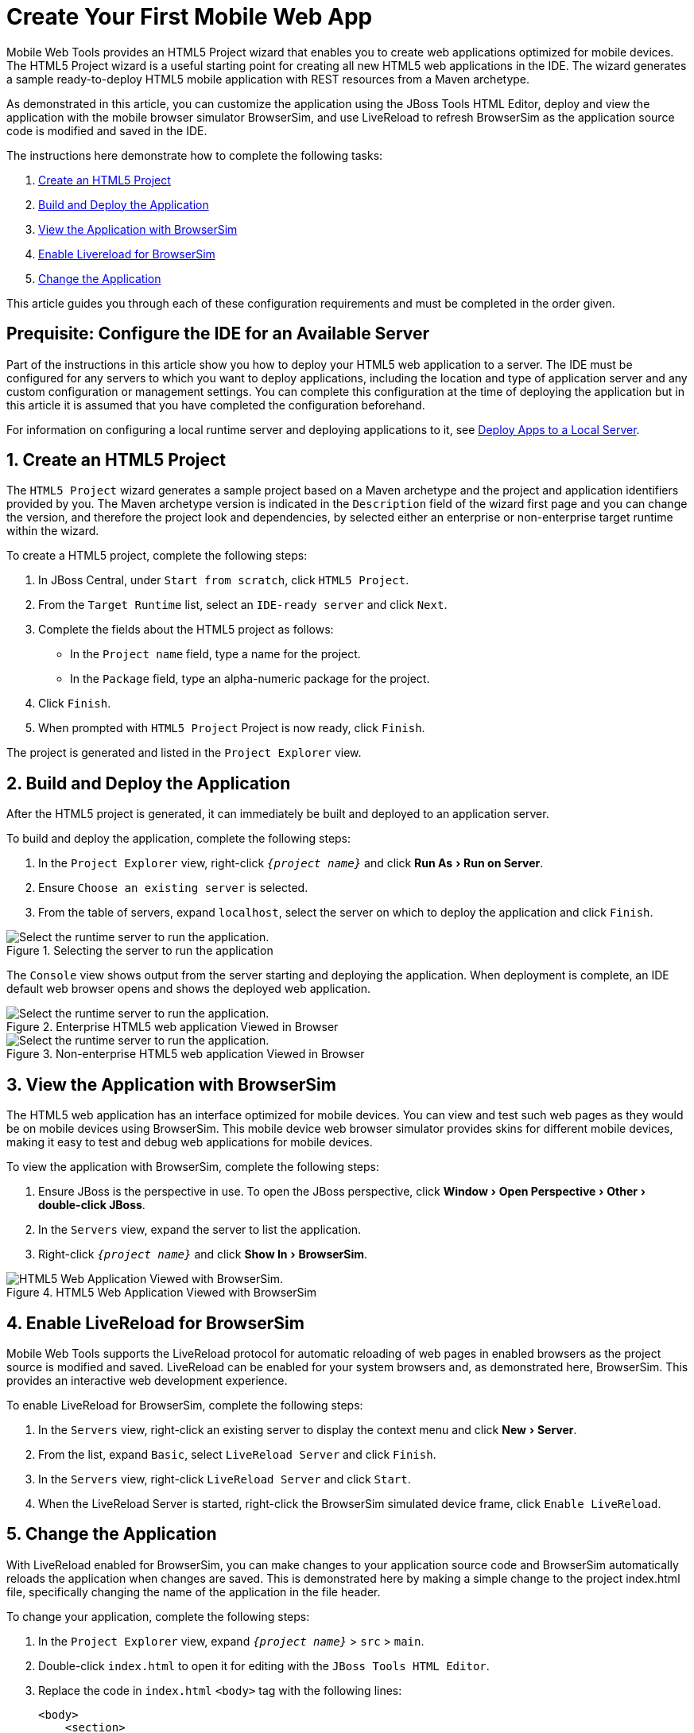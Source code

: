 = Create Your First Mobile Web App
:page-layout: howto
:page-tab: docs	
:page-status: green
:experimental:
:imagesdir: ./images

Mobile Web Tools provides an HTML5 Project wizard that enables you to create web applications optimized for mobile devices. The HTML5 Project wizard is a useful starting point for creating all new HTML5 web applications in the IDE. The wizard generates a sample ready-to-deploy HTML5 mobile application with REST resources from a Maven archetype.

As demonstrated in this article, you can customize the application using the JBoss Tools HTML Editor, deploy and view the application with the mobile browser simulator BrowserSim, and use LiveReload to refresh BrowserSim as the application source code is modified and saved in the IDE.

The instructions here demonstrate how to complete the following tasks:

. <<Create,Create an HTML5 Project>>

. <<Build_and_deploy,Build and Deploy the Application>>

. <<View,View the Application with BrowserSim>>

. <<Enable_Livereload,Enable Livereload for BrowserSim>>

. <<Change,Change the Application>>

This article guides you through each of these configuration requirements and must be completed in the order given.

[[Create]]

== Prequisite: Configure the IDE for an Available Server

Part of the instructions in this article show you how to deploy your HTML5 web application to a server. The IDE must be configured for any servers to which you want to deploy applications, including the location and type of application server and any custom configuration or management settings. You can complete this configuration at the time of deploying the application but in this article it is assumed that you have completed the configuration beforehand. 

For information on configuring a local runtime server and deploying applications to it, see   
link:servers_deploytolocalserver.html[Deploy Apps to a Local Server].

[[Build_and_deploy]]
== 1. Create an HTML5 Project

The `HTML5 Project` wizard generates a sample project based on a Maven archetype and the project and application identifiers provided by you. The Maven archetype version is indicated in the `Description` field of the wizard first page and you can change the version, and therefore the project look and dependencies, by selected either an enterprise or non-enterprise target runtime within the wizard.

To create a HTML5 project, complete the following steps:

. In JBoss Central, under `Start from scratch`, click `HTML5 Project`.

. From the `Target Runtime` list, select an `IDE-ready server` and click `Next`.

. Complete the fields about the HTML5 project as follows:

* In the `Project name` field, type a name for the project.

* In the `Package` field, type an alpha-numeric package for the project.

. Click `Finish`.

. When prompted with `HTML5 Project` Project is now ready, click `Finish`.

The project is generated and listed in the `Project Explorer` view.

[[Build_and_deploy]]
== 2. Build and Deploy the Application

After the HTML5 project is generated, it can immediately be built and deployed to an application server. 

To build and deploy the application, complete the following steps:

. In the `Project Explorer` view, right-click `_{project name}_` and click menu:Run As[Run on Server].

. Ensure `Choose an existing server` is selected.

. From the table of servers, expand `localhost`, select the server on which to deploy the application and click `Finish`.

.Selecting the server to run the application
image::mobiledev_createwebapp-runtimeserver.png[Select the runtime server to run the application.]

The `Console` view shows output from the server starting and deploying the application. When deployment is complete, an IDE default web browser opens and shows the deployed web application.

.Enterprise HTML5 web application Viewed in Browser
image::mobiledev_createwebapp-enterpriseapp.png[Select the runtime server to run the application.]

.Non-enterprise HTML5 web application Viewed in Browser
image::mobiledev_createwebapp-communityapp.png[Select the runtime server to run the application.]


[[View]]
== 3. View the Application with BrowserSim

The HTML5 web application has an interface optimized for mobile devices. You can view and test such web pages as they would be on mobile devices using BrowserSim. This mobile device web browser simulator provides skins for different mobile devices, making it easy to test and debug web applications for mobile devices.


To view the application with BrowserSim, complete the following steps:

. Ensure JBoss is the perspective in use. To open the JBoss perspective, click menu:Window[Open Perspective > Other > double-click JBoss].

. In the `Servers` view, expand the server to list the application.

. Right-click `_{project name}_` and click menu:Show In[BrowserSim]. 

.HTML5 Web Application Viewed with BrowserSim
image::mobiledev_createwebapp-browersimapp.png[HTML5 Web Application Viewed with BrowserSim.]

[[Enable_Livereload]]
== 4. Enable LiveReload for BrowserSim

Mobile Web Tools supports the LiveReload protocol for automatic reloading of web pages in enabled browsers as the project source is modified and saved. LiveReload can be enabled for your system browsers and, as demonstrated here, BrowserSim. This provides an interactive web development experience.

To enable LiveReload for BrowserSim, complete the following steps:

. In the `Servers` view, right-click an existing server to display the context menu and click menu:New[Server].

. From the list, expand `Basic`, select `LiveReload Server` and click `Finish`.

. In the `Servers` view, right-click `LiveReload Server` and click `Start`. 

. When the LiveReload Server is started, right-click the BrowserSim simulated device frame, click `Enable LiveReload`.

[[Change]]
== 5. Change the Application

With LiveReload enabled for BrowserSim, you can make changes to your application source code and BrowserSim automatically reloads the application when changes are saved. This is demonstrated here by making a simple change to the project index.html file, specifically changing the name of the application in the file header.

To change your application, complete the following steps:

. In the `Project Explorer` view,  expand `_{project name}_` > `src` > `main`.

. Double-click `index.html` to open it for editing with the `JBoss Tools HTML Editor`.

. Replace the code in `index.html` `<body>` tag with the following lines:
+
[source,html]
----
<body>
    <section>
        <h1>Welcome to Your First Mobile Web Application</h1>
    </section>
</body>
----
+
. Save the file by pressing kbd:[Ctrl+S] (kbd:[Cmd+S]).

The above code changes the name of the application. 

== Did You Know?
* You can also launch the HTML5 Project wizard from the JBoss perspective by clicking  menu:File[New > HTML5 Project]. 

* You can test an undeployed HTML file on BrowserSim by right-clicking the `.html` file in the `Project Explorer` view and clicking menu:Open With[BrowserSim].

* To set BrowserSim as the IDE default web browser, in the JBoss perspective click menu:Window[Web Browser > BrowserSim or click Windows > Preferences > General > Web Browser] and from the `External web browsers` list select `BrowserSim`. 


	
